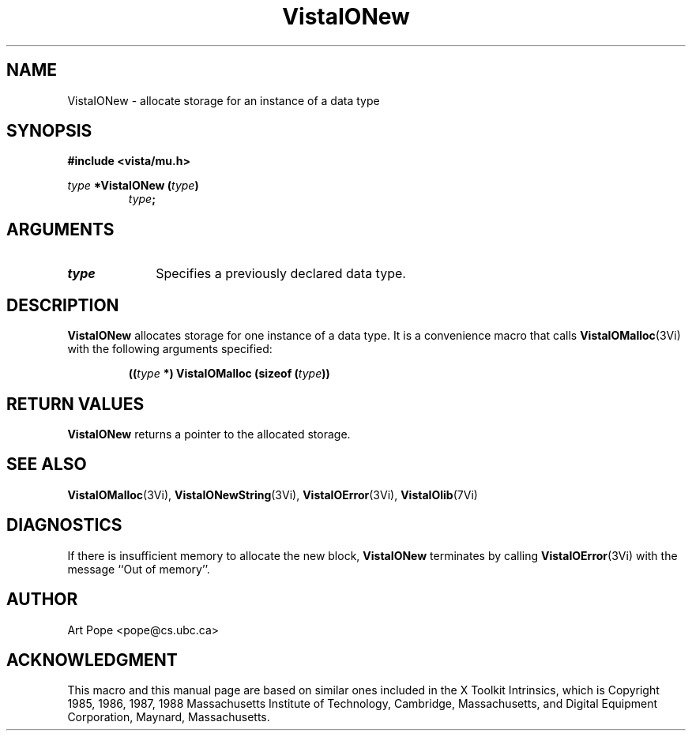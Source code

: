 .ds VistaIOn 2.1
.TH VistaIONew 3Vi "24 April 1993" "Vista VistaIOersion \*(VistaIOn"
.SH NAME
VistaIONew \- allocate storage for an instance of a data type
.SH SYNOPSIS
.PP
.ft B
.nf
#include <vista/mu.h>
.ft
.fi
.PP
.ft B
.nf
\fItype\fP *VistaIONew (\fItype\fP)
.ft
.RS
.B \fItype\fP;
.RE
.fi
.SH ARGUMENTS
.IP \fItype\fP 10n
Specifies a previously declared data type.
.SH DESCRIPTION
\fBVistaIONew\fP allocates storage for one instance of a data type. It is 
a convenience macro that calls \fBVistaIOMalloc\fP(3Vi) with the following
arguments specified:
.PP
.RS
.nf
.B ((\fItype\fP *) VistaIOMalloc (sizeof (\fItype\fP))
.fi
.RE
.SH "RETURN VALUES"
\fBVistaIONew\fP returns a pointer to the allocated storage.
.SH "SEE ALSO"
.na
.nh
.BR VistaIOMalloc (3Vi),
.BR VistaIONewString (3Vi),
.BR VistaIOError (3Vi),
.BR VistaIOlib (7Vi)
.ad
.hy
.SH DIAGNOSTICS
If there is insufficient memory to allocate the new block, \fBVistaIONew\fP
terminates by calling \fBVistaIOError\fP(3Vi) with the message ``Out of memory''.
.SH AUTHOR
Art Pope <pope@cs.ubc.ca>
.SH ACKNOWLEDGMENT
This macro and this manual page are based on similar ones
included in the X Toolkit Intrinsics, which is 
Copyright 1985, 1986, 1987, 1988
Massachusetts Institute of Technology, Cambridge, Massachusetts,
and Digital Equipment Corporation, Maynard, Massachusetts.
